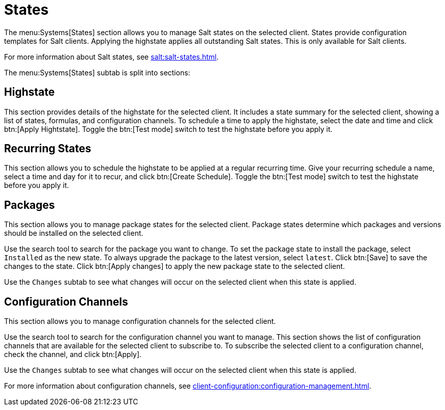 [[ref-systems-sd-states]]
= States

The menu:Systems[States] section allows you to manage Salt states on the selected client.
States provide configuration templates for Salt clients.
Applying the highstate applies all outstanding Salt states.
This is only available for Salt clients.

For more information about Salt states, see xref:salt:salt-states.adoc[].

The menu:Systems[States] subtab is split into sections:


== Highstate

This section provides details of the highstate for the selected client.
It includes a state summary for the selected client, showing a list of states, formulas, and configuration channels.
To schedule a time to apply the highstate, select the date and time and click btn:[Apply Hightstate].
Toggle the btn:[Test mode] switch to test the highstate before you apply it.



== Recurring States

This section allows you to schedule the highstate to be applied at a regular recurring time.
Give your recurring schedule a name, select a time and day for it to recur, and click btn:[Create Schedule].
Toggle the btn:[Test mode] switch to test the highstate before you apply it.



== Packages

This section allows you to manage package states for the selected client.
Package states determine which packages and versions should be installed on the selected client.

Use the search tool to search for the package you want to change.
To set the package state to install the package, select [guimenu]``Installed`` as the new state.
To always upgrade the package to the latest version, select [guimenu]``latest``.
Click btn:[Save] to save the changes to the state.
Click btn:[Apply changes] to apply the new package state to the selected client.

Use the [guimenu]``Changes`` subtab to see what changes will occur on the selected client when this state is applied.



== Configuration Channels

This section allows you to manage configuration channels for the selected client.

Use the search tool to search for the configuration channel you want to manage.
This section shows the list of configuration channels that are available for the selected client to subscribe to.
To subscribe the selected client to a configuration channel, check the channel, and click btn:[Apply].

Use the [guimenu]``Changes`` subtab to see what changes will occur on the selected client when this state is applied.

For more information about configuration channels, see xref:client-configuration:configuration-management.adoc[].
